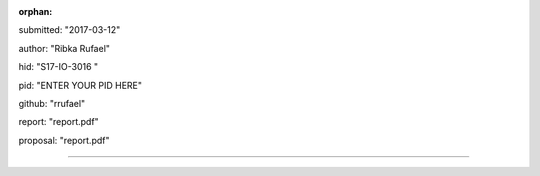 :orphan:

submitted: "2017-03-12"

author: "Ribka Rufael"

hid: "S17-IO-3016 "

pid: "ENTER YOUR PID HERE"

github: "rrufael"

report: "report.pdf"

proposal: "report.pdf"

--------------------------------------------------------------------------------

